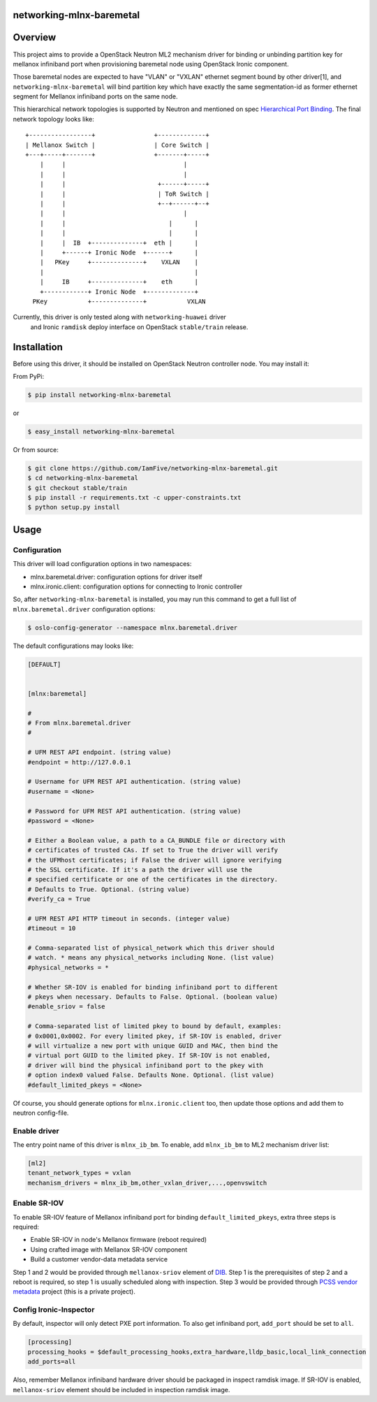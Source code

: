 networking-mlnx-baremetal
=========================


Overview
========

This project aims to provide a OpenStack Neutron ML2 mechanism driver for
binding or unbinding partition key for mellanox infiniband port when
provisioning baremetal node using OpenStack Ironic component.

Those baremetal nodes are expected to have "VLAN" or "VXLAN" ethernet segment
bound by other driver[1], and ``networking-mlnx-baremetal`` will bind partition
key which have exactly the same segmentation-id as former ethernet segment for
Mellanox infiniband ports on the same node.

This hierarchical network topologies is supported by Neutron and mentioned
on spec `Hierarchical Port Binding`_. The final network topology looks like:

::

     +-----------------+                +-------------+
     | Mellanox Switch |                | Core Switch |
     +---+-----+-------+                +-------+-----+
         |     |                                |
         |     |                                |
         |     |                         +------+-----+               
         |     |                         | ToR Switch |            
         |     |                         +--+------+--+            
         |     |                                |
         |     |                            |      |           
         |     |                            |      |                
         |     |  IB  +--------------+  eth |      |  
         |     +------+ Ironic Node  +------+      |  
         |   PKey     +--------------+    VXLAN    |
         |                                         |
         |     IB     +--------------+    eth      |  
         +------------+ Ironic Node  +-------------+    
       PKey           +--------------+           VXLAN


Currently, this driver is only tested along with ``networking-huawei`` driver
 and Ironic ``ramdisk`` deploy interface on OpenStack ``stable/train`` release.


Installation
=============

Before using this driver, it should be installed on OpenStack Neutron
controller node. You may install it:

From PyPi:

.. code-block:: bash

   $ pip install networking-mlnx-baremetal


or

.. code-block:: bash

   $ easy_install networking-mlnx-baremetal


Or from source:

.. code-block:: bash

   $ git clone https://github.com/IamFive/networking-mlnx-baremetal.git
   $ cd networking-mlnx-baremetal
   $ git checkout stable/train
   $ pip install -r requirements.txt -c upper-constraints.txt
   $ python setup.py install


Usage
=====

Configuration
^^^^^^^^^^^^^

This driver will load configuration options in two namespaces:

- mlnx.baremetal.driver: configuration options for driver itself
- mlnx.ironic.client: configuration options for connecting to Ironic controller

So, after ``networking-mlnx-baremetal`` is installed, you may run this
command to get a full list of ``mlnx.baremetal.driver`` configuration options:

.. code-block:: shell

    $ oslo-config-generator --namespace mlnx.baremetal.driver

The default configurations may looks like:

.. code-block:: ini

    [DEFAULT]


    [mlnx:baremetal]

    #
    # From mlnx.baremetal.driver
    #

    # UFM REST API endpoint. (string value)
    #endpoint = http://127.0.0.1

    # Username for UFM REST API authentication. (string value)
    #username = <None>

    # Password for UFM REST API authentication. (string value)
    #password = <None>

    # Either a Boolean value, a path to a CA_BUNDLE file or directory with
    # certificates of trusted CAs. If set to True the driver will verify
    # the UFMhost certificates; if False the driver will ignore verifying
    # the SSL certificate. If it's a path the driver will use the
    # specified certificate or one of the certificates in the directory.
    # Defaults to True. Optional. (string value)
    #verify_ca = True

    # UFM REST API HTTP timeout in seconds. (integer value)
    #timeout = 10

    # Comma-separated list of physical_network which this driver should
    # watch. * means any physical_networks including None. (list value)
    #physical_networks = *

    # Whether SR-IOV is enabled for binding infiniband port to different
    # pkeys when necessary. Defaults to False. Optional. (boolean value)
    #enable_sriov = false

    # Comma-separated list of limited pkey to bound by default, examples:
    # 0x0001,0x0002. For every limited pkey, if SR-IOV is enabled, driver
    # will virtualize a new port with unique GUID and MAC, then bind the
    # virtual port GUID to the limited pkey. If SR-IOV is not enabled,
    # driver will bind the physical infiniband port to the pkey with
    # option index0 valued False. Defaults None. Optional. (list value)
    #default_limited_pkeys = <None>



Of course, you should generate options for ``mlnx.ironic.client`` too, then
update those options and add them to neutron config-file.


Enable driver
^^^^^^^^^^^^^

The entry point name of this driver is ``mlnx_ib_bm``. To enable, add
``mlnx_ib_bm`` to ML2 mechanism driver list:

.. code-block:: ini

    [ml2]
    tenant_network_types = vxlan
    mechanism_drivers = mlnx_ib_bm,other_vxlan_driver,...,openvswitch


Enable SR-IOV
^^^^^^^^^^^^^

To enable SR-IOV feature of Mellanox infiniband port for binding
``default_limited_pkeys``, extra three steps is required:

- Enable SR-IOV in node's Mellanox firmware (reboot required)
- Using crafted image with Mellanox SR-IOV component
- Build a customer vendor-data metadata service

Step 1 and 2 would be provided through ``mellanox-sriov`` element of `DIB`_.
Step 1 is the prerequisites of step 2 and a reboot is required, so step 1 is
usually scheduled along with inspection. Step 3 would be provided through
`PCSS vendor metadata`_ project (this is a private project).


Config Ironic-Inspector
^^^^^^^^^^^^^^^^^^^^^^^

By default, inspector will only detect PXE port information. To also get
infiniband port, ``add_port`` should be set to ``all``.

.. code-block:: ini

    [processing]
    processing_hooks = $default_processing_hooks,extra_hardware,lldp_basic,local_link_connection
    add_ports=all

Also, remember Mellanox infiniband hardware driver should be packaged in
inspect ramdisk image. If SR-IOV is enabled, ``mellanox-sriov`` element
should be included in inspection ramdisk image.


.. _Hierarchical Port Binding: https://specs.openstack.org/openstack/neutron-specs/specs/kilo/ml2-hierarchical-port-binding.html
.. _DIB: https://github.com/IamFive/diskimage-builder
.. _PCSS vendor metadata: https://github.com/IamFive/pcss-vendor-metadata
